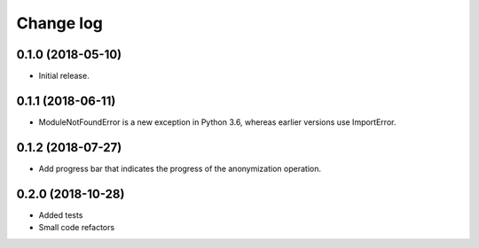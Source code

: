 ==========
Change log
==========

0.1.0 (2018-05-10)
------------------

* Initial release.


0.1.1 (2018-06-11)
------------------

* ModuleNotFoundError is a new exception in Python 3.6, whereas earlier versions use ImportError.


0.1.2 (2018-07-27)
------------------

* Add progress bar that indicates the progress of the anonymization operation.


0.2.0 (2018-10-28)
------------------

* Added tests
* Small code refactors
